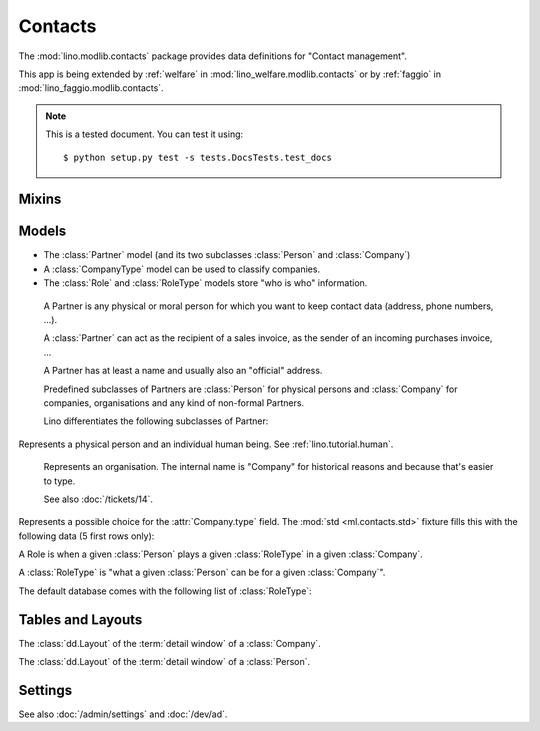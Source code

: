 ========
Contacts
========

.. module:: ml.contacts

The :mod:`lino.modlib.contacts` package 
provides data definitions for "Contact management".

This app is being extended by :ref:`welfare` in
:mod:`lino_welfare.modlib.contacts` or by :ref:`faggio` in
:mod:`lino_faggio.modlib.contacts`.

.. note:: 

  This is a tested document. You can test it using::

    $ python setup.py test -s tests.DocsTests.test_docs



.. 
  >>> import os
  >>> os.environ['DJANGO_SETTINGS_MODULE'] = \
  ...   'lino.projects.docs.settings'
  >>> from lino import dd
  >>> dd.startup()
  >>> globals().update(dd.modules)

Mixins
======

.. class:: AddressLocation

  .. attribute:: addr1
  .. attribute:: street_prefix
  .. attribute:: street
  .. attribute:: street_no
  .. attribute:: street_box
  .. attribute:: addr2

  .. method:: address_column(self, ar)

    Virtual field which returns the location as a comma-separated
    one-line string.


  .. method:: address_location(self, linesep="\n")

    Return the plain text postal address location part. 
    Lines are separated by `linesep` which defaults to ``"\n"``.

    The following example creates a Partner, then calls its
    :meth:`address_location` method:

    >>> BE = countries.Country.objects.get(pk='BE')
    >>> p = contacts.Partner(
    ...   name="Foo",
    ...   street_prefix="Rue de l'", street="Abattoir", 
    ...   street_no=5, country=BE, zip_code="4000")
    >>> p.full_clean()
    >>> p.save()
    >>> print(p.address_location())
    Rue de l' Abattoir 5
    4000 Liège
    Belgium



Models
======

- The :class:`Partner` model (and its two subclasses
  :class:`Person` and :class:`Company`)

- A :class:`CompanyType` model can be used to classify companies.

- The :class:`Role` and :class:`RoleType` models store "who is who"
  information.


.. class:: Partner(AddressLocation)

    A Partner is any physical or moral person for which you want to
    keep contact data (address, phone numbers, ...).

    A :class:`Partner` can act as the recipient of a sales invoice, as
    the sender of an incoming purchases invoice, ...

    A Partner has at least a name and usually also an "official" address.

    Predefined subclasses of Partners are :class:`Person` for physical
    persons and :class:`Company` for companies, organisations and any
    kind of non-formal Partners.

    Lino differentiates the following subclasses of Partner:

    .. django2rst:: contacts.Partner.print_subclasses_graph()



  .. attribute:: name

    The full name of this partner. Used for alphabetic
    sorting. Subclasses may fill this field automatically, e.g. saving
    a :class:`Person` will automatically set her `name` field to
    "last_name, first_name".

  .. attribute:: email

    The primary email address.

.. class:: Person

    Represents a physical person and an individual human being.
    See :ref:`lino.tutorial.human`.

.. class:: Company

    Represents an organisation.  The internal name is "Company" for
    historical reasons and because that's easier to type.

    See also :doc:`/tickets/14`.

  .. attribute:: type
    
    Pointer to the :class:`CompanyType`. 

.. class:: CompanyType

    Represents a possible choice for the :attr:`Company.type`
    field. The :mod:`std <ml.contacts.std>` fixture fills this with
    the following data (5 first rows only):

    .. django2rst::

       dd.show(contacts.CompanyTypes, limit=5)

.. class:: Role

    A Role is when a given :class:`Person` plays a given
    :class:`RoleType` in a given :class:`Company`.

.. class:: RoleType

    A :class:`RoleType` is 
    "what a given :class:`Person` can be for a given 
    :class:`Company`".

    The default database comes with the following list of 
    :class:`RoleType`:
    
    .. django2rst:: dd.show(contacts.RoleTypes)
    



Tables and Layouts
==================

.. class:: CompanyDetail

    The :class:`dd.Layout` of the :term:`detail window` of a :class:`Company`.

.. class:: PersonDetail

    The :class:`dd.Layout` of the :term:`detail window` of a :class:`Person`.




Settings
========

.. class:: Plugin

  See also :doc:`/admin/settings` and :doc:`/dev/ad`.

  .. attribute:: hide_region

    Whether to hide the `region` field in postal addresses.  Set this
    to `True` if you live in a country like Belgium.  Belgium
    is --despite their constant language disputes-- obviously a very
    united country since they don't need a `region` field when
    entering a postal address.  In many other countries such a field
    is required.

    Example code in a local :xfile:`settings.py` file::

      dd.configure_plugin('contacts', hide_region=True)


